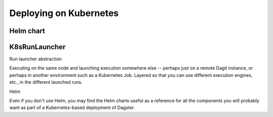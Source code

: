 Deploying on Kubernetes
-----------------------

Helm chart
^^^^^^^^^^

K8sRunLauncher
^^^^^^^^^^^^^^

Run launcher abstraction

Executing on the same node and launching execution somewhere else -- perhaps just on a remote Dagit
instance, or perhaps in another environment such as a Kubernetes Job. Layered so that you can use
different execution engines, etc., in the different launched runs.

Helm

Even if you don't use Helm, you may find the Helm charts useful as a reference for all the
components you will probably want as part of a Kubernetes-based deployment of Dagster.
